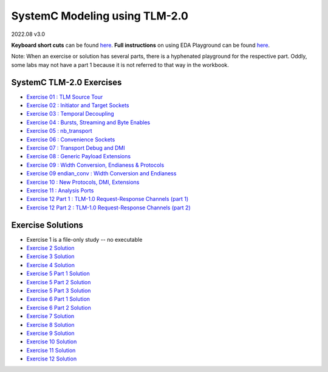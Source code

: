 .. _header-n0:

SystemC Modeling using TLM-2.0
==============================

2022.08  v3.0

**Keyboard short cuts** can be found `here <http://eda-playground.readthedocs.org/en/latest/edaplayground_shortcuts.html>`_. **Full instructions** on using EDA Playground can be found `here <http://eda-playground.readthedocs.org/en/latest/>`_.

Note: When an exercise or solution has several parts, there is a
hyphenated playground for the respective part. Oddly, some labs may not
have a part 1 because it is not referred to that way in the workbook.

.. _header-n4:

SystemC TLM-2.0 Exercises
-------------------------

-  `Exercise 01 : TLM Source Tour <https://edaplayground.com/x/4B7q>`__

-  `Exercise 02 : Initiator and Target
   Sockets <https://edaplayground.com/x/tbvv>`__

-  `Exercise 03 : Temporal
   Decoupling <https://edaplayground.com/x/bxLi>`__

-  `Exercise 04 : Bursts, Streaming and Byte
   Enables <https://edaplayground.com/x/cmnd>`__

-  `Exercise 05 : nb_transport <https://edaplayground.com/x/RgYP>`__

-  `Exercise 06 : Convenience
   Sockets <https://edaplayground.com/x/LqXv>`__

-  `Exercise 07 : Transport Debug and
   DMI <https://edaplayground.com/x/iRgM>`__

-  `Exercise 08 : Generic Payload
   Extensions <https://edaplayground.com/x/Sm7A>`__

-  `Exercise 09 : Width Conversion, Endianess &
   Protocols <https://edaplayground.com/x/TJtY>`__

-  `Exercise 09 endian_conv : Width Conversion and
   Endianess <https://edaplayground.com/x/jWF8>`__

-  `Exercise 10 : New Protocols, DMI,
   Extensions <https://edaplayground.com/x/BeJM>`__

-  `Exercise 11 : Analysis Ports <https://edaplayground.com/x/bNQX>`__

-  `Exercise 12 Part 1 : TLM-1.0 Request-Response Channels (part
   1) <https://edaplayground.com/x/nhkd>`__

-  `Exercise 12 Part 2 : TLM-1.0 Request-Response Channels (part
   2) <https://edaplayground.com/x/DW3A>`__

.. _header-n34:

Exercise Solutions
------------------

-  Exercise 1 is a file-only study -- no executable

-  `Exercise 2 Solution <https://www.edaplayground.com/x/H_wQ>`__

-  `Exercise 3 Solution <https://edaplayground.com/x/P_a6>`__

-  `Exercise 4 Solution <https://edaplayground.com/x/7Lzu>`__

-  `Exercise 5 Part 1 Solution <https://edaplayground.com/x/sYHm>`__

-  `Exercise 5 Part 2 Solution <https://edaplayground.com/x/KE8P>`__

-  `Exercise 5 Part 3 Solution <https://edaplayground.com/x/nkr5>`__

-  `Exercise 6 Part 1 Solution <https://edaplayground.com/x/SFFQ>`__

-  `Exercise 6 Part 2 Solution <https://edaplayground.com/x/prPr>`__

-  `Exercise 7 Solution <https://edaplayground.com/x/TKpB>`__

-  `Exercise 8 Solution <https://edaplayground.com/x/e8Nu>`__

-  `Exercise 9 Solution <https://edaplayground.com/x/H5_r>`__

-  `Exercise 10 Solution <https://edaplayground.com/x/CG5p>`__

-  `Exercise 11 Solution <https://edaplayground.com/x/s4aq>`__

-  `Exercise 12 Solution <https://edaplayground.com/x/V_Dm>`__
